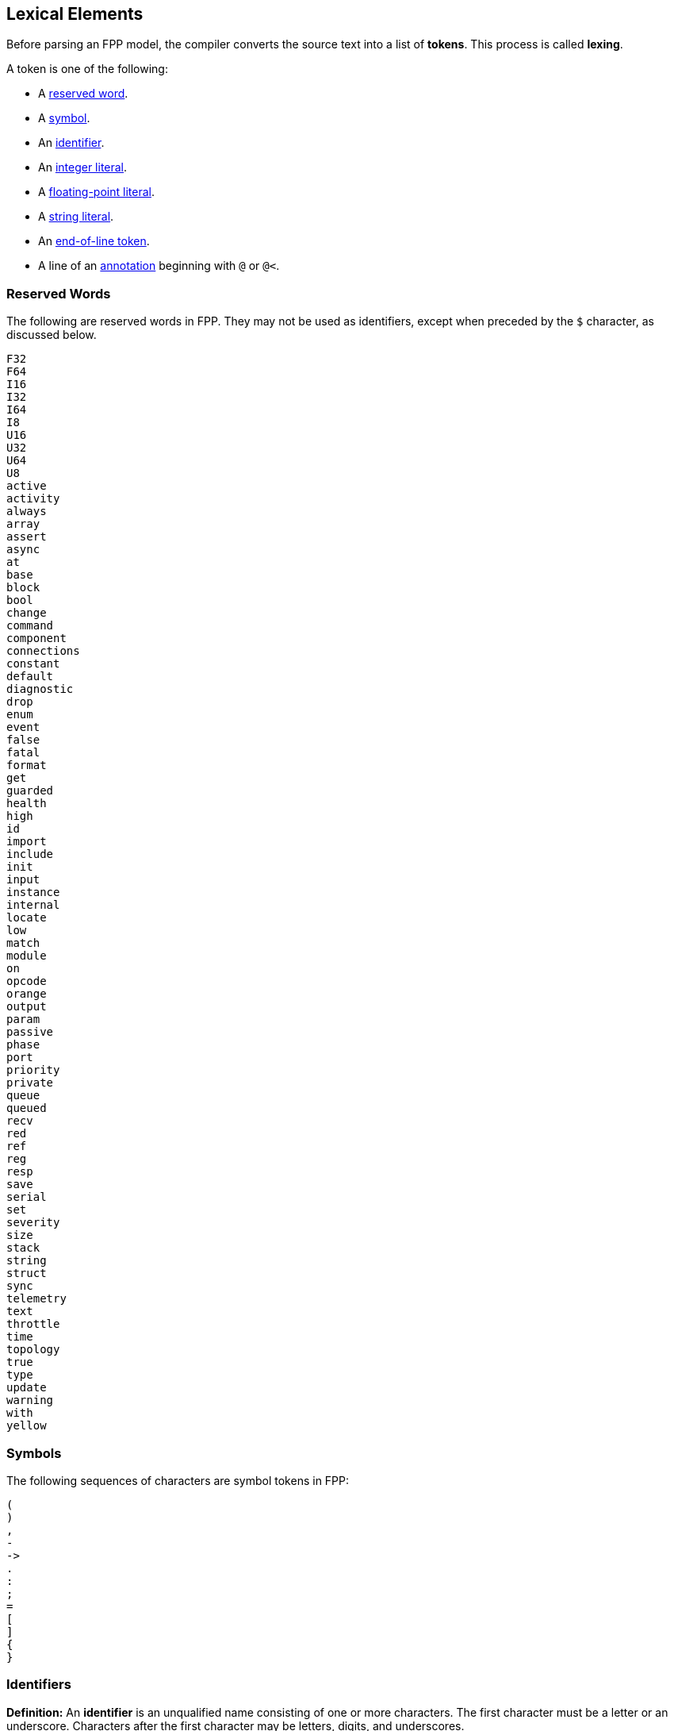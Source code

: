 == Lexical Elements

Before parsing an FPP model, the compiler converts the source
text into a list of **tokens**.
This process is called **lexing**.

A token is one of the following:

* A <<Lexical-Elements_Reserved-Words,reserved word>>.

* A <<Lexical-Elements_Symbols,symbol>>.

* An <<Lexical-Elements_Identifiers,identifier>>.

* An <<Expressions_Integer-Literals,integer literal>>.

* A <<Expressions_Floating-Point-Literals,floating-point literal>>.

* A <<Expressions_String-Literals,string literal>>.

* An <<Lexical-Elements_End-of-Line-Tokens,end-of-line token>>.

* A line of an <<Comments-and-Annotations_Annotations,annotation>>
beginning with `@` or `@<`.

=== Reserved Words

The following are reserved words in FPP.
They may not be used as identifiers, except
when preceded by the `$` character, as discussed below.

[source,fpp]
----
F32
F64
I16
I32
I64
I8
U16
U32
U64
U8
active
activity
always
array
assert
async
at
base
block
bool
change
command
component
connections
constant
default
diagnostic
drop
enum
event
false
fatal
format
get
guarded
health
high
id
import
include
init
input
instance
internal
locate
low
match
module
on
opcode
orange
output
param
passive
phase
port
priority
private
queue
queued
recv
red
ref
reg
resp
save
serial
set
severity
size
stack
string
struct
sync
telemetry
text
throttle
time
topology
true
type
update
warning
with
yellow
----

=== Symbols

The following sequences of characters are symbol tokens in FPP:

[source,fpp]
----
(
)
,
-
->
.
:
;
=
[
]
{
}
----

=== Identifiers

*Definition:* An *identifier* is an unqualified name
consisting of one or more characters. The first character
must be a letter or an underscore. Characters after the first character
may be letters, digits, and underscores.

For example:

* `identifier`, `identifier3`, and `__identifier3` are valid identifiers.

* `3identifier` is not a valid identifier, because it starts with a digit.

* `identifier%` is not a valid identifier, because it contains the character `%`.

*Escaped keywords:* Any identifier may be preceded by the character `$`, with 
no intervening space.
An identifier `$` _I_ has the same meaning as _I_, except that if _I_ is a
<<Lexical-Elements_Reserved-Words,reserved word>>, then _I_ is scanned
as an identifier and not as a reserved word.

For example:

* `$identifier` is a valid identifier.  It has the same meaning as `identifier`.

* `$time` is a valid identifier. It represents the character sequence `time`
treated as an identifier and not as a reserved word.

* `time` is a reserved word. It may not be used as an identifier.

=== End-of-Line Tokens

An *end-of-line token* is a sequence of one or more *newlines*.
A newline is the NL character (ASCII code 0x0A), optionally preceded by a CR 
character (ASCII code 0x0D). End-of-line tokens separate the elements of 
<<Element-Sequences,element sequences>>.

=== Comments

The lexer converts each <<Comments-and-Annotations_Comments,comment>>
to an <<Lexical-Elements_End-of-Line-Tokens,end-of-line token>>.

=== Whitespace and Non-Printable Characters

Apart from <<Lexical-Elements_End-of-Line-Tokens,end-of-line tokens>>, the 
lexer treats whitespace as follows:

* Space characters are ignored, except to separate tokens.

* No other whitespace or non-printable characters are allowed
outside of a string, comment, or annotation.
In particular, the tab character may not appear
in an FPP model outside of a string, comment, or annotation.

=== Explicit Line Continuations

The character `\`, when appearing before a 
<<Lexical-Elements_End-of-Line-Tokens,newline>>, 
suppresses the newline.
Both the `\` and the following newline are ignored, and no
<<Lexical-Elements_End-of-Line-Tokens,end-of-line token>>, 
is created.
For example, this

[source,fpp]
----
constant a \
  = 1
----
is equivalent to this:

[source,fpp]
----
constant a = 1
----

Note that `\` is required in this case.
For example, the following is not syntactically correct:

[source,fpp]
----
constant a # Error
  = 1
----

The newline indicates the end of an element sequence, but
`constant a` is not a valid element sequence.

=== Automatic Suppression of Newlines

The following symbols consume sequences of newlines that
follow them, without creating an
<<Lexical-Elements_End-of-Line-Tokens,end-of-line token>>:

[source,fpp]
----
(
*
+
,
-
->
/
:
;
=
[
{
----

For example, the following code is legal:

[source,fpp]
----
module M {
  constant a = 0
}
----

It is equivalent to this code:

[source,fpp]
----
module M { constant a = 0 }
----

The newline after the `{` symbol is consumed by the symbol.
The newline after the constant definition is consumed
by the element sequence member.

The following code is also legal, because the newline is
consumed by the `=` symbol:

[source,fpp]
----
constant a =
  0
----

Similarly, the following code is legal, because the newline
is consumed by the `+` symbol:

[source,fpp]
----
constant a = 1 + 
  2
----

To simplify parsing, the following symbols consume sequences of newlines that
precede them, without creating an
<<Lexical-Elements_End-of-Line-Tokens,end-of-line token>>:

[source,fpp]
----
)
]
}
----

For example, this code

[source,fpp]
----
constant a = [
  1
  2
  3
]
----

is parsed as if it were this:

[source,fpp]
----
constant a = [
  1
  2
  3 ]
----

